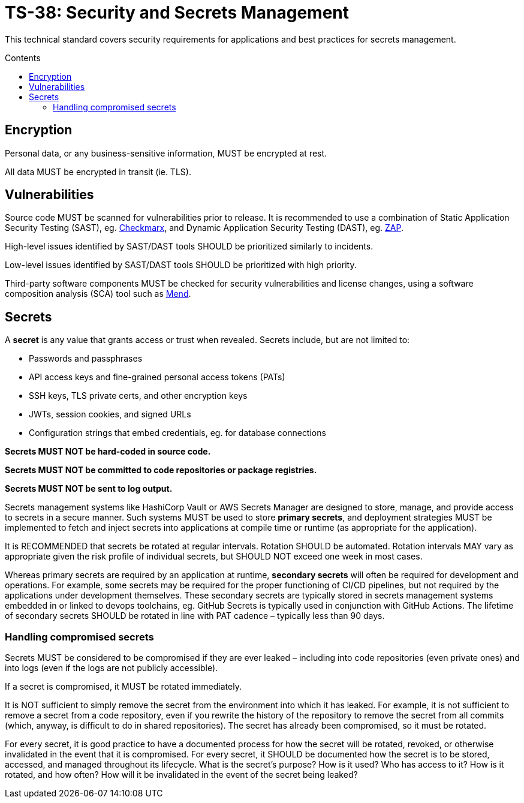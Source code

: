 = TS-38: Security and Secrets Management
:toc: macro
:toc-title: Contents

This technical standard covers security requirements for applications and best practices for secrets management.

toc::[]

== Encryption

Personal data, or any business-sensitive information, MUST be encrypted at rest.

All data MUST be encrypted in transit (ie. TLS).

== Vulnerabilities

Source code MUST be scanned for vulnerabilities prior to release. It is recommended to use a combination of Static Application Security Testing (SAST), eg. https://checkmarx.com/[Checkmarx], and Dynamic Application Security Testing (DAST), eg. https://www.zaproxy.org/[ZAP].

High-level issues identified by SAST/DAST tools SHOULD be prioritized similarly to incidents.

Low-level issues identified by SAST/DAST tools SHOULD be prioritized with high priority.

Third-party software components MUST be checked for security vulnerabilities and license changes, using a software composition analysis (SCA) tool such as https://www.mend.io/[Mend].

== Secrets

A *secret* is any value that grants access or trust when revealed. Secrets include, but are not limited to:

* Passwords and passphrases
* API access keys and fine-grained personal access tokens (PATs)
* SSH keys, TLS private certs, and other encryption keys
* JWTs, session cookies, and signed URLs
* Configuration strings that embed credentials, eg. for database connections

*Secrets MUST NOT be hard-coded in source code.*

*Secrets MUST NOT be committed to code repositories or package registries.*

*Secrets MUST NOT be sent to log output.*



Secrets management systems  like HashiCorp Vault or AWS Secrets Manager are designed to store, manage, and provide access to secrets in a secure manner. Such systems MUST be used to store *primary secrets*, and deployment strategies MUST be implemented to fetch and inject secrets into applications at compile time or runtime (as appropriate for the application).

It is RECOMMENDED that secrets be rotated at regular intervals. Rotation SHOULD be automated. Rotation intervals MAY vary as appropriate given the risk profile of individual secrets, but SHOULD NOT exceed one week in most cases.

Whereas primary secrets are required by an application at runtime, *secondary secrets* will often be required for development and operations. For example, some secrets may be required for the proper functioning of CI/CD pipelines, but not required by the applications under development themselves. These secondary secrets are typically stored in secrets management systems embedded in or linked to devops toolchains, eg. GitHub Secrets is typically used in conjunction with GitHub Actions. The lifetime of secondary secrets SHOULD be rotated in line with PAT cadence – typically less than 90 days.

=== Handling compromised secrets

Secrets MUST be considered to be compromised if they are ever leaked – including into code repositories (even private ones) and into logs (even if the logs are not publicly accessible).

If a secret is compromised, it MUST be rotated immediately.

It is NOT sufficient to simply remove the secret from the environment into which it has leaked. For example, it is not sufficient to remove a secret from a code repository, even if you rewrite the history of the repository to remove the secret from all commits (which, anyway, is difficult to do in shared repositories). The secret has already been compromised, so it must be rotated.

For every secret, it is good practice to have a documented process for how the secret will be rotated, revoked, or otherwise invalidated in the event that it is compromised. For every secret, it SHOULD be documented how the secret is to be stored, accessed, and managed throughout its lifecycle. What is the secret's purpose? How is it used? Who has access to it? How is it rotated, and how often? How will it be invalidated in the event of the secret being leaked?

